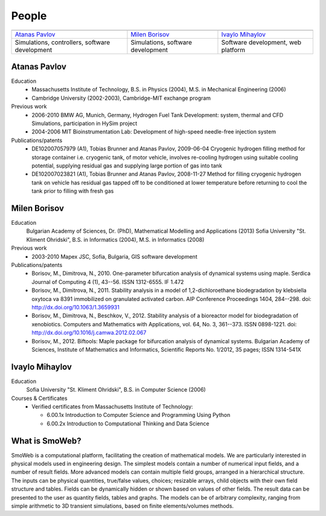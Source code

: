 ======
People
======
   
.. |APavlov| image:: /static/img/people/APavlov.jpg
   :height: 200px
   
.. |MBorisov| image:: /static/img/people/MBorisov.jpg
   :height: 200px

.. |IMihaylov| image:: /static/img/people/IMihaylov.jpg
   :height: 200px

.. class:: team-table
   
+------------------------------------------------+-----------------------------------+------------------------------------+
| |APavlov|                                      | |MBorisov|                        | |IMihaylov|                        |
+------------------------------------------------+-----------------------------------+------------------------------------+
| `Atanas Pavlov`_                               | `Milen Borisov`_                  | `Ivaylo Mihaylov`_                 |
+------------------------------------------------+-----------------------------------+------------------------------------+
| Simulations, controllers, software development | Simulations, software development | Software development, web platform |
+------------------------------------------------+-----------------------------------+------------------------------------+

-------------
Atanas Pavlov
-------------

Education
   * Massachusetts Institute of Technology, B.S. in Physics (2004), M.S. in Mechanical Engineering (2006)
   * Cambridge University (2002-2003), Cambridge-MIT exchange program

Previous work
   * 2006-2010 BMW AG, Munich, Germany, Hydrogen Fuel Tank Development: system, thermal 
     and CFD Simulations, participation in HySim project
   
   * 2004-2006 MIT Bioinstrumentation Lab:  Development of high-speed needle-free injection system

Publications/patents
   * DE102007057979 (A1), Tobias Brunner and Atanas Pavlov, 2009-06-04
     Cryogenic hydrogen filling method for storage container i.e. cryogenic tank, of motor vehicle,
     involves re-cooling hydrogen using suitable cooling potential, supplying residual gas and supplying large portion of gas into tank

   * DE102007023821 (A1), Tobias Brunner and Atanas Pavlov, 2008-11-27
     Method for filling cryogenic hydrogen tank on vehicle has residual gas tapped off to be conditioned
     at lower temperature before returning to cool the tank prior to filling with fresh gas

-------------
Milen Borisov
-------------

Education
   Bulgarian Academy of Sciences, Dr. (PhD), Mathematical Modelling and Applications (2013)
   Sofia University "St. Kliment Ohridski", B.S. in Informatics (2004), M.S. in Informatics (2008)

Previous work
   * 2003-2010 Mapex JSC, Sofia, Bulgaria, GIS software development

Publications/patents
   * Borisov, M., Dimitrova, N., 2010. One-parameter bifurcation analysis of dynamical systems using maple. 
     Serdica Journal of Computing 4 (1), 43--56. ISSN 1312-6555. IF 1.472
   * Borisov, M., Dimitrova, N., 2011. Stability analysis in a model of 1,2-dichloroethane 
     biodegradation by klebsiella oxytoca va 8391 immobilized on granulated activated carbon. AIP Conference Proceedings 1404, 284--298. doi: http://dx.doi.org/10.1063/1.3659931
   * Borisov, M., Dimitrova, N., Beschkov, V., 2012. Stability analysis of a bioreactor model for biodegradation of xenobiotics. 
     Computers and Mathematics with Applications, vol. 64, No. 3, 361--373. ISSN 0898-1221. doi: http://dx.doi.org/10.1016/j.camwa.2012.02.067
   * Borisov, M., 2012. Biftools: Maple package for bifurcation analysis of dynamical systems. 
     Bulgarian Academy of Sciences, Institute of Mathematics and Informatics, Scientific Reports No. 1/2012, 35 pages; ISSN 1314-541X

---------------
Ivaylo Mihaylov
---------------

Education
   Sofia University "St. Kliment Ohridski", B.S. in Computer Science (2006)

Courses & Certificates
   * Verified certificates from Massachusetts Institute of Technology:
   
     * 6.00.1x Introduction to Computer Science and Programming Using Python
     * 6.00.2x Introduction to Computational Thinking and Data Science
 
---------------
What is SmoWeb?
---------------

SmoWeb is a computational platform, facilitating the creation of mathematical models. 
We are particularly interested in physical models used in engineering design. 
The simplest models contain a number of numerical input fields, and a number of result fields. 
More advanced models can contain multiple field groups, arranged in a hierarchical structure. 
The inputs can be physical quantities, true/false values, choices; resizable arrays, child objects with their own field structure and tables. 
Fields can be dynamically hidden or shown based on values of other fields. 
The result data can be presented to the user as quantity fields, tables and graphs. 
The models can be of arbitrary complexity, ranging from simple arithmetic to 3D transient simulations, 
based on finite elements/volumes methods.
 